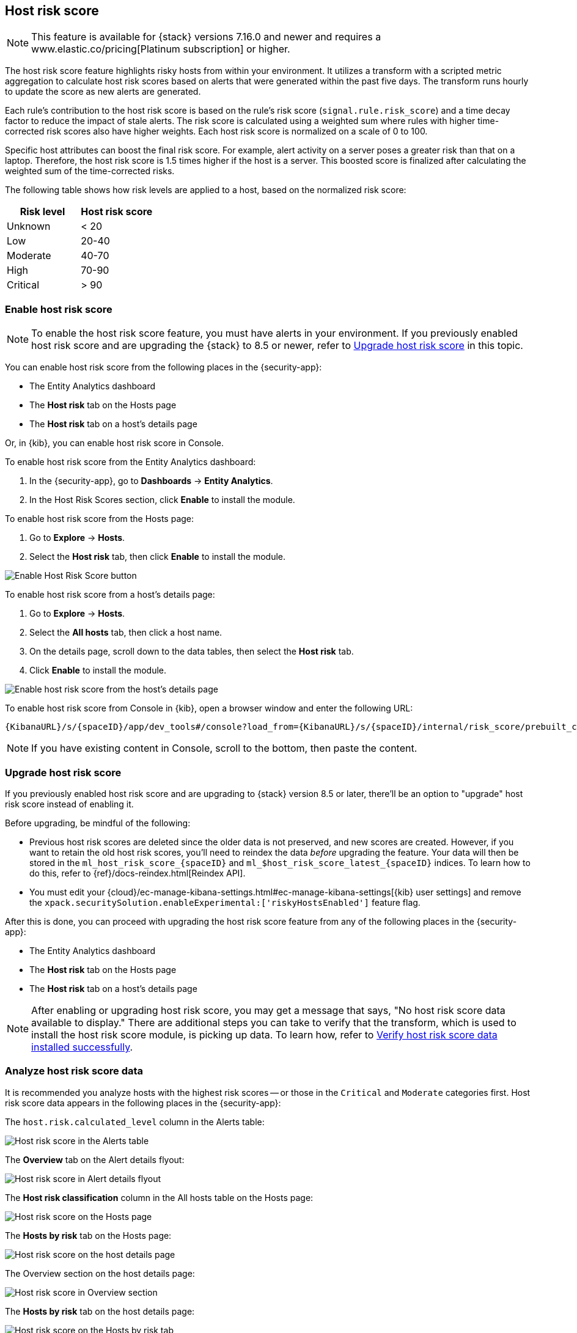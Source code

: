 [[host-risk-score]]
== Host risk score

NOTE: This feature is available for {stack} versions 7.16.0 and newer and requires a www.elastic.co/pricing[Platinum subscription] or higher.

The host risk score feature highlights risky hosts from within your environment. It utilizes a transform with a scripted metric aggregation to calculate host risk scores based on alerts that were generated within the past five days. The transform runs hourly to update the score as new alerts are generated.

Each rule's contribution to the host risk score is based on the rule's risk score (`signal.rule.risk_score`) and a time decay factor to reduce the impact of stale alerts. The risk score is calculated using a weighted sum where rules with higher time-corrected risk scores also have higher weights. Each host risk score is normalized on a scale of 0 to 100.

Specific host attributes can boost the final risk score. For example, alert activity on a server poses a greater risk than that on a laptop. Therefore, the host risk score is 1.5 times higher if the host is a server. This boosted score is finalized after calculating the weighted sum of the time-corrected risks.

The following table shows how risk levels are applied to a host, based on the normalized risk score:

[width="100%",options="header"]
|==============================================
|Risk level |Host risk score

|Unknown |< 20
|Low |20-40
|Moderate |40-70
|High     | 70-90
|Critical  | > 90


|==============================================

[[enable-host-risk-score]]
[discrete]
=== Enable host risk score

NOTE: To enable the host risk score feature, you must have alerts in your environment. If you previously enabled host risk score and are upgrading the {stack} to 8.5 or newer, refer to <<upgrade-host-risk-score>> in this topic. 

You can enable host risk score from the following places in the  {security-app}:

* The Entity Analytics dashboard 
* The *Host risk* tab on the Hosts page
* The *Host risk* tab on a host's details page

Or, in {kib}, you can enable host risk score in Console. 

To enable host risk score from the Entity Analytics dashboard: 

. In the {security-app}, go to *Dashboards* -> *Entity Analytics*. 
. In the Host Risk Scores section, click *Enable* to install the module. 

To enable host risk score from the Hosts page: 

. Go to *Explore* -> *Hosts*. 
. Select the *Host risk* tab, then click *Enable* to install the module. 

[role="screenshot"]
image::images/enable-hrs.png[Enable Host Risk Score button]

To enable host risk score from a host's details page: 

. Go to *Explore* -> *Hosts*. 
. Select the *All hosts* tab, then click a host name. 
. On the details page, scroll down to the data tables, then select the *Host risk* tab. 
. Click *Enable* to install the module. 

[role="screenshot"]
image::images/enable-hrs-details-pg.gif[Enable host risk score from the host's details page]

To enable host risk score from Console in {kib}, open a browser window and enter the following URL:

[source,console]
----------------------------------
{KibanaURL}/s/{spaceID}/app/dev_tools#/console?load_from={KibanaURL}/s/{spaceID}/internal/risk_score/prebuilt_content/dev_tool/enable_host_risk_score
----------------------------------

NOTE: If you have existing content in Console, scroll to the bottom, then paste the content. 

[[upgrade-host-risk-score]]
[discrete]
=== Upgrade host risk score 

If you previously enabled host risk score and are upgrading to {stack} version 8.5 or later, there'll be an option to "upgrade" host risk score instead of enabling it. 

Before upgrading, be mindful of the following: 

* Previous host risk scores are deleted since the older data is not preserved, and new scores are created. However, if you want to retain the old host risk scores, you'll need to reindex the data _before_ upgrading the feature. Your data will then be stored in the `ml_host_risk_score_{spaceID}` and `ml_$host_risk_score_latest_{spaceID}` indices. To learn how to do this, refer to {ref}/docs-reindex.html[Reindex API]. 

* You must edit your {cloud}/ec-manage-kibana-settings.html#ec-manage-kibana-settings[{kib} user settings] and remove the `xpack.securitySolution.enableExperimental:['riskyHostsEnabled']` feature flag. 

After this is done, you can proceed with upgrading the host risk score feature from any of the following places in the {security-app}:

* The Entity Analytics dashboard 
* The *Host risk* tab on the Hosts page
* The *Host risk* tab on a host's details page

NOTE: After enabling or upgrading host risk score, you may get a message that says, "No host risk score data available to display." There are additional steps you can take to verify that the transform, which is used to install the host risk score module, is picking up data. To learn how, refer to <<verify-host-risk-score, Verify host risk score data installed successfully>>. 

[[analyze-host-risk-score]]
[discrete]
=== Analyze host risk score data

It is recommended you analyze hosts with the highest risk scores -- or those in the `Critical` and `Moderate` categories first. Host risk score data appears in the following places in the {security-app}:

The `host.risk.calculated_level` column in the Alerts table:

[role="screenshot"]
image::images/hrs-alerts-table.png[Host risk score in the Alerts table]

The *Overview* tab on the Alert details flyout:

[role="screenshot"]
image::images/score-in-flyout.png[Host risk score in Alert details flyout]

The *Host risk classification* column in the All hosts table on the Hosts page:

[role="screenshot"]
image::images/hrs-all-hosts.png[Host risk score on the Hosts page]

The *Hosts by risk* tab on the Hosts page:

[role="screenshot"]
image::images/hosts-by-risk-tab.png[Host risk score on the host details page]

The Overview section on the host details page:

[role="screenshot"]
image::images/hrs-overview-section.png[Host risk score in Overview section]

The *Hosts by risk* tab on the host details page:

[role="screenshot"]
image::images/hosts-by-risk-details-page.png[Host risk score on the Hosts by risk tab]

You can also visualize host risk score data using prebuilt dashboards that are automatically imported once the feature is enabled. 

To access the dashboards:

. In {kib}, go to *Analytics* -> *Dashboard*, then search for `risk score`.
. Select *Drilldown of Host Risk Score* to drill down further into risk components of a particular host, or *Current Risk Score for Hosts* to display a list of current risky hosts in your environment.

[role="screenshot"]
image::images/select-hrs-dashboard.png[Select host risk score dashboard]

In this example, we'll explore the *Drilldown of Host Risk Score* dashboard.

[role="screenshot"]
image::images/full-dashboard.png[Shows dashboard]

Use the histogram to track how the risk score for a particular host has changed over time. To specify a date range, use the date and time picker, or drag and select a time range within the histogram.

[role="screenshot"]
image::images/histogram.png[]

To go to the host's details page, left-click any host's corresponding bar in the histogram, then select *Go to Host View*.

[role="screenshot"]
image::images/go-to-host-view.png[]

The data tables beneath the histogram display associated rules, users, and MITRE ATT&CK tactics of risky hosts. The table data is sorted in reverse chronological order by default, with the highest total risk score at the top. Use this information to triage alerts with the highest risk in your network.

[role="screenshot"]
image::images/data-tables.png[]

[[verify-host-risk-score]]
=== Verify host risk score data installed successfully (Optional)

After enabling or upgrading host risk score, you may get the following message in the UI: 

[role="screenshot"]
image::images/restart-hrs.png[Restart host risk score]

If so, it's recommended you verify that host risk score data has been generated by doing the following:

In {kib}, run the following commands in Console to query the host risk score index: 

[source,console]
----------------------------------
GET ml_host_risk_score_{{spaceID}}/_search
GET ml_host_risk_score_latest_{{spaceID}}/_search
----------------------------------

If no data returns, you'll need to check if the source index (.`alerts-security.alerts-{{spaceID}}`) is generating alerts data:

[source,console]
----------------------------------
GET _transform/<transform_id>/_stats?human=true
----------------------------------

Here's an example response: 

[source,console]
----------------------------------
{
  "count": 1,
  "transforms": [
    {
      "id": "ml_hostriskscore_pivot_transform_default",
      "state": "started",
      "node": {
        "id": "H1tlwfTyRkWls-C0sarmHw",
        "name": "instance-0000000000",
        "ephemeral_id": "SBqlp5ywRuuop2gtcdCljA",
        "transport_address": "10.43.255.164:19635",
        "attributes": {}
      },
      "stats": {
        "pages_processed": 29,
        "documents_processed": 11805,
        "documents_indexed": 8,
        "documents_deleted": 0,
        "trigger_count": 9,
        "index_time_in_ms": 52,
        "index_total": 7,
        "index_failures": 0,
        "search_time_in_ms": 201,
        "search_total": 29,
        "search_failures": 0,
        "processing_time_in_ms": 14,
        "processing_total": 29,
        "delete_time_in_ms": 0,
        "exponential_avg_checkpoint_duration_ms": 59.02353261024906,
        "exponential_avg_documents_indexed": 0.8762710605864747,
        "exponential_avg_documents_processed": 1664.7724779548555
      },
      "checkpointing": {
        "last": {
          "checkpoint": 8,
          "timestamp": "2022-10-17T14:49:50.315Z",
          "timestamp_millis": 1666018190315,
          "time_upper_bound": "2022-10-17T14:47:50.315Z",
          "time_upper_bound_millis": 1666018070315
        },
        "operations_behind": 380,
        "changes_last_detected_at_string": "2022-10-17T14:49:50.113Z",
        "changes_last_detected_at": 1666018190113,
        "last_search_time_string": "2022-10-17T14:49:50.113Z",
        "last_search_time": 1666018190113
      }
    }
  ]
}
----------------------------------

Take note of the value from `time_upper_bound_millis` and enter it as a range query for the alerts index:

[source,console]
----------------------------------
GET .alerts-security.alerts-default/_search
{
  "query": {
    "range": {
      "@timestamp": {
        "lt": <time_upper_bound_millis>
      }
    }
  }
}
----------------------------------

Example: 

[source,console]
----------------------------------
GET .alerts-security.alerts-default/_search
{
  "query": {
    "range": {
      "@timestamp": {
        "lt": 1666018070315
      }
    }
  }
}
----------------------------------

If there's no response, install the user risk module again.